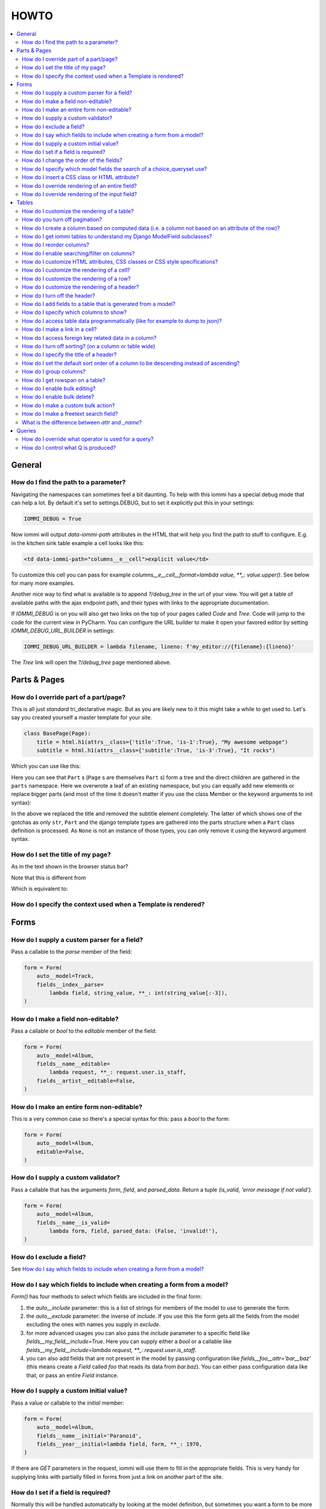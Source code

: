 .. imports
    from tests.helpers import req, user_req, staff_req
    from django.template import Template
    from tri_declarative import Namespace
    from iommi.attrs import render_attrs
    from django.http import HttpResponseRedirect
    import pytest
    pytestmark = pytest.mark.django_db

HOWTO
=====

.. contents::
    :local:


General
-------


How do I find the path to a parameter?
~~~~~~~~~~~~~~~~~~~~~~~~~~~~~~~~~~~~~~

Navigating the namespaces can sometimes feel a bit daunting. To help with
this iommi has a special debug mode that can help a lot. By default it's
set to settings.DEBUG, but to set it explicitly put this in your settings:

.. code:: python

    IOMMI_DEBUG = True

Now iommi will output `data-iommi-path` attributes in the HTML that will
help you find the path to stuff to configure. E.g. in the kitchen
sink table example a cell looks like this:

.. code:: html

    <td data-iommi-path="columns__e__cell">explicit value</td>

To customize this cell you can pass for example
`columns__e__cell__format=lambda value, **_: value.upper()`. See below for
many more examples.

Another nice way to find what is available is to append `?/debug_tree` in the
url of your view. You will get a table of available paths with the ajax
endpoint path, and their types with links to the appropriate documentation.


If `IOMMI_DEBUG` is on you will also get two links on the top of your pages
called `Code` and `Tree`. Code will jump to the code for the current view
in PyCharm. You can configure the URL builder to make it open your favored
editor by setting `IOMMI_DEBUG_URL_BUILDER` in settings:

.. code:: python

    IOMMI_DEBUG_URL_BUILDER = lambda filename, lineno: f'my_editor://{filename}:{lineno}'

The `Tree` link will open the `?/debug_tree` page mentioned above.

.. test
    assert True  # Until I come up with a nice way to test this


Parts & Pages
-------------

How do I override part of a part/page? 
~~~~~~~~~~~~~~~~~~~~~~~~~~~~~~~~~~~~~~

This is all just *standard* tri_declarative magic.  But as you are likely new to it 
this might take a while to get used to. Let's say you created yourself a master template 
for your site.

.. code:: python

    class BasePage(Page):
        title = html.h1(attrs__class={'title':True, 'is-1':True}, "My awesome webpage")
        subtitle = html.h1(attrs__class={'subtitle':True, 'is-3':True}, "It rocks")

Which you can use like this:

.. code:: python
    def index(request):
        class IndexPage(BasePage):
            body = ...
        return IndexPage(parts__subtitle__children__text="Still rocking...")

Here you can see that ``Part`` s (``Page`` s are themselves ``Part`` s) form a tree and the direct children are gathered in the ``parts`` namespace.  Here we overwrote a leaf of
an existing namespace, but you can equally add new elements or replace bigger 
parts (and most of the time it doesn't matter if you use the class Member or the 
keyword arguments to init syntax):

.. code:: python
    def index(request):
        class IndexPage(BasePage):
            title = html.img(attrs=dict(src="...", alt="..."))
        return IndexPage(parts__subtitle=None)

In the above we replaced the title and removed the subtitle element completely.  The
latter of which shows one of the gotchas as only ``str``, ``Part`` and the django 
template types are gathered into the parts structure when a ``Part`` class definition 
is processed.  As ``None`` is not an instance of those types, you can only remove it using the keyword argument syntax.

How do I set the title of my page?
~~~~~~~~~~~~~~~~~~~~~~~~~~~~~~~~~~

As in the text shown in the browser status bar?  

.. code:: python
    return Page(title="The title in the browser")

Note that this is different from 

.. code:: python
    class MyPage(Page):
        title = html.h1("A header element in the dom") 
    return MyPage()

Which is equivalent to:

.. code:: python
    return Page(parts__title=html.h1("A header element in the dom"))


How do I specify the context used when a Template is rendered?
~~~~~~~~~~~~~~~~~~~~~~~~~~~~~~~~~~~~~~~~~~~~~~~~~~~~~~~~~~~~~~

.. code:: python
    def index(request):
        context = { 'today' : datetime.date.today() }
        class MyPage(Page):
            body = Template("""A django template was rendered on {{today}}.""")
        return MyPage(context=context)

Forms
-----

How do I supply a custom parser for a field?
~~~~~~~~~~~~~~~~~~~~~~~~~~~~~~~~~~~~~~~~~~~~

Pass a callable to the `parse` member of the field:

.. code:: python

    form = Form(
        auto__model=Track,
        fields__index__parse=
            lambda field, string_value, **_: int(string_value[:-3]),
    )

.. test

    form = form.bind(request=req('get', index='123abc'))
    assert not form.get_errors()
    assert form.fields.index.value == 123


How do I make a field non-editable?
~~~~~~~~~~~~~~~~~~~~~~~~~~~~~~~~~~~

Pass a callable or `bool` to the `editable` member of the field:

.. code:: python

    form = Form(
        auto__model=Album,
        fields__name__editable=
            lambda request, **_: request.user.is_staff,
        fields__artist__editable=False,
    )


.. test
    user_form = form.bind(request=user_req('get'))
    assert user_form.fields.name.editable is False
    assert user_form.fields.artist.editable is False

    staff_form = form.bind(request=staff_req('get'))
    assert staff_form.fields.name.editable is True
    assert staff_form.fields.artist.editable is False


How do I make an entire form non-editable?
~~~~~~~~~~~~~~~~~~~~~~~~~~~~~~~~~~~~~~~~~~

This is a very common case so there's a special syntax for this: pass a `bool` to the form:

.. code:: python

    form = Form(
        auto__model=Album,
        editable=False,
    )

.. test

    form = form.bind(request=req('get'))
    assert form.fields.name.editable is False
    assert form.fields.year.editable is False


How do I supply a custom validator?
~~~~~~~~~~~~~~~~~~~~~~~~~~~~~~~~~~~

Pass a callable that has the arguments `form`, `field`, and `parsed_data`. Return a tuple `(is_valid, 'error message if not valid')`.

.. code:: python

    form = Form(
        auto__model=Album,
        fields__name__is_valid=
            lambda form, field, parsed_data: (False, 'invalid!'),
    )


.. test

    form = form.bind(request=req('get', name='foo'))
    assert form.get_errors() == {'fields': {'name': {'invalid!'}}}


How do I exclude a field?
~~~~~~~~~~~~~~~~~~~~~~~~~

See `How do I say which fields to include when creating a form from a model?`_


How do I say which fields to include when creating a form from a model?
~~~~~~~~~~~~~~~~~~~~~~~~~~~~~~~~~~~~~~~~~~~~~~~~~~~~~~~~~~~~~~~~~~~~~~~

`Form()` has four methods to select which fields are included in the final form:

1. the `auto__include` parameter: this is a list of strings for members of the model to use to generate the form.
2. the `auto__exclude` parameter: the inverse of `include`. If you use this the form gets all the fields from the model excluding the ones with names you supply in `exclude`.
3. for more advanced usages you can also pass the `include` parameter to a specific field like `fields__my_field__include=True`. Here you can supply either a `bool` or a callable like `fields__my_field__include=lambda request, **_: request.user.is_staff`.
4. you can also add fields that are not present in the model by passing configuration like `fields__foo__attr='bar__baz'` (this means create a `Field` called `foo` that reads its data from `bar.baz`). You can either pass configuration data like that, or pass an entire `Field` instance.


How do I supply a custom initial value?
~~~~~~~~~~~~~~~~~~~~~~~~~~~~~~~~~~~~~~~

Pass a value or callable to the `initial` member:

.. code:: python

    form = Form(
        auto__model=Album,
        fields__name__initial='Paranoid',
        fields__year__initial=lambda field, form, **_: 1970,
    )

.. test

    form = form.bind(request=req('get'))
    assert form.fields.name.value == 'Paranoid'
    assert form.fields.year.value == 1970

If there are `GET` parameters in the request, iommi will use them to fill in the appropriate fields. This is very handy for supplying links with partially filled in forms from just a link on another part of the site.


How do I set if a field is required?
~~~~~~~~~~~~~~~~~~~~~~~~~~~~~~~~~~~~
Normally this will be handled automatically by looking at the model definition, but sometimes you want a form to be more strict than the model. Pass a `bool` or a callable to the `required` member:

.. code:: python

    form = Form(
        auto__model=Album,
        fields__name__required=True,
        fields__year__required=lambda field, form, **_: True,
    )

.. test

    form = form.bind(request=req('get'))
    assert form.fields.name.required is True
    assert form.fields.year.required is True


How do I change the order of the fields?
~~~~~~~~~~~~~~~~~~~~~~~~~~~~~~~~~~~~~~~~

You can change the order in your model definitions as this is what iommi uses. If that's not practical you can use the `after` member. It's either the name of a field or an index. There is a special value `LAST` to put a field last.

.. code:: python

    from tri_declarative import LAST

    form = Form(
        auto__model=Album,
        fields__name__after=LAST,
        fields__year__after='artist',
        fields__artist__after=0,
    )

.. test

    form = form.bind(request=req('get'))
    assert list(form.fields.keys()) == ['artist', 'year', 'name']

This will make the field order `artist`, `year`, `name`.

If there are multiple fields with the same index or name the order of the fields will be used to disambiguate.


How do I specify which model fields the search of a choice_queryset use?
~~~~~~~~~~~~~~~~~~~~~~~~~~~~~~~~~~~~~~~~~~~~~~~~~~~~~~~~~~~~~~~~~~~~~~~~

`Form.choice_queryset` uses the registered search fields for filtering and ordering.
See :doc:`registrations` for how to register one. If present it will default
to a model field `name`.


In special cases you can override which attributes it uses for
searching by specifying `search_fields`:

.. code:: python

    form = Form(
        auto__model=Album,
        fields__name__search_fields=('name', 'year'),
    )

This last method is discouraged though, because it will mean searching behaves
differently in different parts of your application for the same data.


How do I insert a CSS class or HTML attribute?
~~~~~~~~~~~~~~~~~~~~~~~~~~~~~~~~~~~~~~~~~~~~~~

See :doc:`Attrs`.


How do I override rendering of an entire field?
~~~~~~~~~~~~~~~~~~~~~~~~~~~~~~~~~~~~~~~~~~~~~~~

Pass a template name or a `Template` object:

.. code:: python

    form = Form(
        auto__model=Album,
        fields__year__template='my_template.html',
    )

.. code:: python

    form = Form(
        auto__model=Album,
        fields__year__template=Template('{{ field.attrs }}'),
    )


How do I override rendering of the input field?
~~~~~~~~~~~~~~~~~~~~~~~~~~~~~~~~~~~~~~~~~~~~~~~


Pass a template name or a `Template` object to the `input` namespace:

.. code:: python

    form = Form(
        auto__model=Album,
        fields__year__input__template='my_template.html',
    )

.. code:: python

    form = Form(
        auto__model=Album,
        fields__year__input__template=Template('{{ field.attrs }}'),
    )

Tables
------


How do I customize the rendering of a table?
~~~~~~~~~~~~~~~~~~~~~~~~~~~~~~~~~~~~~~~~~~~~

Table rendering can be customized on multiple levels. You pass a template with the `template` argument, which
is either a template name or a `Template` object.

Customize the HTML attributes of the table tag via the `attrs` argument. See attrs_.

To customize the row, see `How do I customize the rendering of a row?`_

To customize the cell, see `How do I customize the rendering of a cell?`_


How do you turn off pagination?
~~~~~~~~~~~~~~~~~~~~~~~~~~~~~~~

Specify `page_size=None`:

.. code:: python

    Table(
        auto__model=Album,
        page_size=None,
    )

.. code:: python

    class MyTable(Table):
        a = Column()

        class Meta:
            page_size = None


.. _How do I create a column based on computed data?:


How do I create a column based on computed data (i.e. a column not based on an attribute of the row)?
~~~~~~~~~~~~~~~~~~~~~~~~~~~~~~~~~~~~~~~~~~~~~~~~~~~~~~~~~~~~~~~~~~~~~~~~~~~~~~~~~~~~~~~~~~~~~~~~~~~~~

Let's say we have a model like this:

.. code:: python

    class Foo(models.Model):
        value = models.IntegerField()

.. test
        class Meta:
            app_label = 'docs_computed'

And we want a computed column `square` that is the square of the value, then we can do:

.. code:: python

    Table(
        auto__model=Foo,
        columns__square=Column(
            # computed value:
            cell__value=lambda row, **_: row.value * row.value,
        )
    )

or we could do:

.. code:: python

    Table(
        auto__model=Foo,
        columns__square=Column(
            attr='value',
            cell__format=lambda value, **_: value * value,
        )
    )

This only affects the formatting when we render the cell value. Which might make more sense depending on your situation but for the simple case like we have here the two are equivalent.


How do I get iommi tables to understand my Django ModelField subclasses?
~~~~~~~~~~~~~~~~~~~~~~~~~~~~~~~~~~~~~~~~~~~~~~~~~~~~~~~~~~~~~~~~~~~~~~~~

See :doc:`registrations`.


How do I reorder columns?
~~~~~~~~~~~~~~~~~~~~~~~~~

By default the columns come in the order defined so if you have an explicit table defined, just move them around there. If the table is generated from a model definition, you can also move them in the model definition if you like, but that might not be a good idea. So to handle this case we can set the ordering on a column by giving it the `after` argument. Let's start with a simple model:

.. code:: python

    class Foo(models.Model):
        a = models.IntegerField()
        b = models.IntegerField()
        c = models.IntegerField()

.. test
        class Meta:
            app_label = 'docs_reorder'

If we just do `Table(auto__model=Foo)` we'll get the columns in the order a, b, c. But let's say I want to put c first, then we can pass it the `after` value `-1`:

.. code:: python

    Table(auto__model=Foo, columns__c__after=-1)

`-1` means the first, other numbers mean index. We can also put columns after another named column like so:

.. code:: python

    Table(auto__model=Foo, columns__c__after='a')

this will put the columns in the order a, c, b.

There is a special value `LAST` (import from `tri_declarative`) to put something last in a list.


How do I enable searching/filter on columns?
~~~~~~~~~~~~~~~~~~~~~~~~~~~~~~~~~~~~~~~~~~~~

Pass the value `filter__include=True` to the column, to enable searching
in the advanced query language.

.. code:: python

    Table(
        auto__model=Album,
        columns__name__filter__include=True,
    )

The `query` namespace here is used to configure a :doc:`Filter` so you can
configure the behavior of the searching by passing parameters here.

The `filter__field` namespace is used to configure the :doc:`Field`, so here you
can pass any argument to `Field` here to customize it.

If you just want to have the filter available in the advanced query language,
you can turn off the field in the generated form by passing
`filter__field__include=False`:

.. _attrs:


How do I customize HTML attributes, CSS classes or CSS style specifications?
~~~~~~~~~~~~~~~~~~~~~~~~~~~~~~~~~~~~~~~~~~~~~~~~~~~~~~~~~~~~~~~~~~~~~~~~~~~~

The `attrs` namespace has special handling to make it easy to customize. There are three main cases:

First the straight forward case where a key/value pair is rendered in the output:

.. code:: python-doctest

    >>> render_attrs(Namespace(foo='bar'))
    ' foo="bar"'

Then there's a special handling for CSS classes:

.. code:: python-doctest

    >>> render_attrs(Namespace(class__foo=True, class__bar=True))
    ' class="bar foo"'

Note that the class names are sorted alphabetically on render.

Lastly there is the special handling of `style`:

.. code:: python-doctest

    >>> render_attrs(Namespace(style__font='Arial'))
    ' style="font: Arial"'

If you need to add a style with `-` in the name you have to do this:


.. code:: python-doctest

    >>> render_attrs(Namespace(**{'style__font-family': 'sans-serif'}))
    ' style="font-family: sans-serif"'


Everything together:

.. code:: python-doctest

    >>> render_attrs(
    ...     Namespace(
    ...         foo='bar',
    ...         class__foo=True,
    ...         class__bar=True,
    ...         style__font='Arial',
    ...         **{'style__font-family': 'serif'}
    ...     )
    ... )
    ' class="bar foo" foo="bar" style="font-family: serif; font: Arial"'


How do I customize the rendering of a cell?
~~~~~~~~~~~~~~~~~~~~~~~~~~~~~~~~~~~~~~~~~~~

You can customize the :doc:`Cell` rendering in several ways:

- You can modify the html attributes via `cell__attrs`. See the question on attrs_

- Use `cell__template` to specify a template. You can give a string and it will be interpreted as a template name, or you can pass a `Template` object.

- Pass a url (or callable that returns a url) to `cell__url` to make the cell a link.


How do I customize the rendering of a row?
~~~~~~~~~~~~~~~~~~~~~~~~~~~~~~~~~~~~~~~~~~

You can customize the row rendering in two ways:

- You can modify the html attributes via `row__attrs`. See the question on attrs_

- Use `row__template` to specify a template. You can give a string and it will be interpreted as a template name, or you can pass a `Template` object.

In templates you can access the raw row via `row`. This would typically be one of your model objects. You can also access the cells of the table via `cells`. A naive template for a row would be `<tr>{% for cell in cells %}<td>{{ cell }}{% endfor %}</tr>`. You can access specific cells by their column names like `{{ cells.artist }}`.

To customize the cell, see `How do I customize the rendering of a cell?`_


How do I customize the rendering of a header?
~~~~~~~~~~~~~~~~~~~~~~~~~~~~~~~~~~~~~~~~~~~~~

You can customize headers in two ways:

- You can modify the html attributes via `header__attrs`. See the question on attrs_

- Use `header__template` to specify a template. You can give a string and it will be interpreted as a template name, or you can pass a `Template` object. The default is `iommi/table/table_header_rows.html`.


How do I turn off the header?
~~~~~~~~~~~~~~~~~~~~~~~~~~~~~

Set `header_template` to `None`.


How do I add fields to a table that is generated from a model?
~~~~~~~~~~~~~~~~~~~~~~~~~~~~~~~~~~~~~~~~~~~~~~~~~~~~~~~~~~~~~~

See the question `How do I create a column based on computed data?`_


How do I specify which columns to show?
~~~~~~~~~~~~~~~~~~~~~~~~~~~~~~~~~~~~~~~

Just pass `include=False` to hide the column or `include=True` to show it. By default columns are shown, except the primary key column that is by default hidden. You can also pass a callable here like so:

.. code:: python

    Table(
        auto__model=Album,
        columns__name__include=
            lambda request, **_: request.GET.get('some_parameter') == 'hello!',
    )

This will show the column `name` only if the GET parameter `some_parameter` is set to `hello!`.

To be more precise, `include` turns off the entire column. Sometimes you want to have the searching turned on, but disable the rendering of the column. To do this use the `render_column` parameter instead.


How do I access table data programmatically (like for example to dump to json)?
~~~~~~~~~~~~~~~~~~~~~~~~~~~~~~~~~~~~~~~~~~~~~~~~~~~~~~~~~~~~~~~~~~~~~~~~~~~~~~~

Here's a simple example that prints a table to stdout:

.. test
    Artist.objects.create(name='foo')
    table = Table(auto__model=Artist).bind(request=req('get'))

.. code:: python

    for row in table.cells_for_rows():
        for cell in row:
            print(cell.render_formatted(), end='')
        print()


How do I make a link in a cell?
~~~~~~~~~~~~~~~~~~~~~~~~~~~~~~~

This is such a common case that there's a special case for it: pass the `url` and `url_title` parameters to the `cell`:

.. code:: python

    Column(
        cell__url='http://example.com',
        cell__url_title='go to example',
    )

How do I access foreign key related data in a column?
~~~~~~~~~~~~~~~~~~~~~~~~~~~~~~~~~~~~~~~~~~~~~~~~~~~~~

Let's say we have two models:

.. code:: python

    class Foo(models.Model):
        a = models.IntegerField()

.. test
        class Meta:
            app_label = 'docs_fk'

.. code:: python

    class Bar(models.Model):
        b = models.IntegerField()
        c = models.ForeignKey(Foo, on_delete=models.CASCADE)

.. test
        class Meta:
            app_label = 'docs_fk'

we can build a table of `Bar` that shows the data of `a` like this:

.. code:: python

    Table(
        auto__model=Bar,
        columns__a__attr='c__a',
    )

How do I turn off sorting? (on a column or table wide)
~~~~~~~~~~~~~~~~~~~~~~~~~~~~~~~~~~~~~~~~~~~~~~~~~~~~~~

To turn off column on a column pass it `sortable=False` (you can also use a lambda here!):

.. code:: python

    Table(
        auto__model=Album,
        columns__name__sortable=False,
    )

and to turn it off on the entire table:

.. code:: python

    Table(
        auto__model=Album,
        sortable=False,
    )

How do I specify the title of a header?
~~~~~~~~~~~~~~~~~~~~~~~~~~~~~~~~~~~~~~~

The `display_name` property of a column is displayed in the header.

.. code:: python

    Table(
        auto__model=Album,
        columns__name__display_name='header title',
    )

How do I set the default sort order of a column to be descending instead of ascending?
~~~~~~~~~~~~~~~~~~~~~~~~~~~~~~~~~~~~~~~~~~~~~~~~~~~~~~~~~~~~~~~~~~~~~~~~~~~~~~~~~~~~~~

.. code:: python

    Table(
        auto__model=Album,
        columns__name__sort_default_desc=True,  # or a lambda!
    )


How do I group columns?
~~~~~~~~~~~~~~~~~~~~~~~

.. code:: python

    Table(
        auto__model=Album,
        columns__name__group='foo',
        columns__year__group='foo',
    )

The grouping only works if the columns are next to each other, otherwise you'll get multiple groups. The groups are rendered by default as a second header row above the normal header row with colspans to group the headers.


How do I get rowspan on a table?
~~~~~~~~~~~~~~~~~~~~~~~~~~~~~~~~

You can manually set the rowspan attribute via `row__attrs__rowspan` but this is tricky to get right because you also have to hide the cells that are "overwritten" by the rowspan. We supply a simpler method: `auto_rowspan`. It automatically makes sure the rowspan count is correct and the cells are hidden. It works by checking if the value of the cell is the same, and then it becomes part of the rowspan.

.. code:: python

    Table(
        auto__model=Album,
        columns__year__auto_rowspan=True,
    )


How do I enable bulk editing?
~~~~~~~~~~~~~~~~~~~~~~~~~~~~~

Editing multiple items at a time is easy in iommi with the built in bulk
editing. Enable it for a columns by passing `bulk__include=True`:

.. code:: python

    Table(
        auto__model=Album,
        columns__select__include=True,
        columns__year__bulk__include=True,
    )

The bulk namespace here is used to configure a `Field` for the GUI so you
can pass any parameter you can pass to `Field` there to customize the
behavior and look of the bulk editing for the column.

You also need to enable the select column, otherwise you can't select
the columns you want to bulk edit.


How do I enable bulk delete?
~~~~~~~~~~~~~~~~~~~~~~~~~~~~~

.. code:: python

    Table(
        auto__model=Album,
        columns__select__include=True,
        bulk__actions__delete__include=True,
    )

To enable the bulk delete, enable the `delete` action.

You also need to enable the select column, otherwise you can't select
the columns you want to delete.


How do I make a custom bulk action?
~~~~~~~~~~~~~~~~~~~~~~~~~~~~~~~~~~~~~~

You need to first show the select column by passing
`columns__select__include=True`, then define a submit `Action` with a post
handler:

.. code:: python

    def my_action_post_handler(table, request, **_):
        queryset = table.bulk_queryset()
        queryset.update(name='Paranoid')
        return HttpResponseRedirect(request.META['HTTP_REFERER'])

    t = Table(
        auto__model=Album,
        columns__select__include=True,
        bulk__actions__my_action=Action.submit(
            post_handler=my_action_post_handler,
        )
    )

.. test
    artist = Artist.objects.create(name='Black Sabbath')
    album = Album.objects.create(artist=artist, name='foo', year=1970)
    r = t.bind(request=req('post', **{'-my_action': '', '_all_pks_': '1'})).render_to_response()
    album.refresh_from_db()
    assert album.name == 'Paranoid'


How do I make a freetext search field?
~~~~~~~~~~~~~~~~~~~~~~~~~~~~~~~~~~~~~~

If you want to filter based on a freetext query on one or more columns we've got a nice little feature for this:

.. code:: python

    Table(
        auto__model=Album,
        columns__name__filter__freetext=True,
        columns__year__filter__freetext=True,
    )

(You don't need to enable querying with `columns__b__filter__include=True` first)


What is the difference between `attr` and `_name`?
~~~~~~~~~~~~~~~~~~~~~~~~~~~~~~~~~~~~~~~~~~~~~~~~~~

`attr` is the attribute path of the value iommi reads from a row. In the simple case it's just the attribute name, but if you want to read the attribute of an attribute you can use `__`-separated paths for this: `attr='foo__bar'` is functionally equivalent to `cell__value=lambda row, **_: row.foo.bar`. Set `attr` to `None` to not read any attribute from the row.

`_name` is the name used internally. By default `attr` is set to the value of `_name`. This name is used when accessing the column from `Table.columns` and it's the name used in the GET parameter to sort by that column. This is a required field.


Queries
-------

How do I override what operator is used for a query?
~~~~~~~~~~~~~~~~~~~~~~~~~~~~~~~~~~~~~~~~~~~~~~~~~~~~

The member `query_operator_to_q_operator` for `Filter` is used to convert from e.g. `:`
to `icontains`. You can specify another callable here:

.. code:: python

    Table(
        auto__model=Track,
        columns__album__filter__query_operator_to_q_operator=lambda op: 'exact',
    )

The above will force the album name to always be looked up with case
sensitive match even if the user types `album<Paranoid` in the
advanced query language. Use this feature with caution!

See also `How do I control what Q is produced?`_

How do I control what Q is produced?
~~~~~~~~~~~~~~~~~~~~~~~~~~~~~~~~~~~~

For more advanced customization you can use `value_to_q`. It is a
callable that takes `filter, op, value_string_or_f` and returns a
`Q` object. The default handles `__`, different operators, negation
and special handling of when the user searches for `null`.
